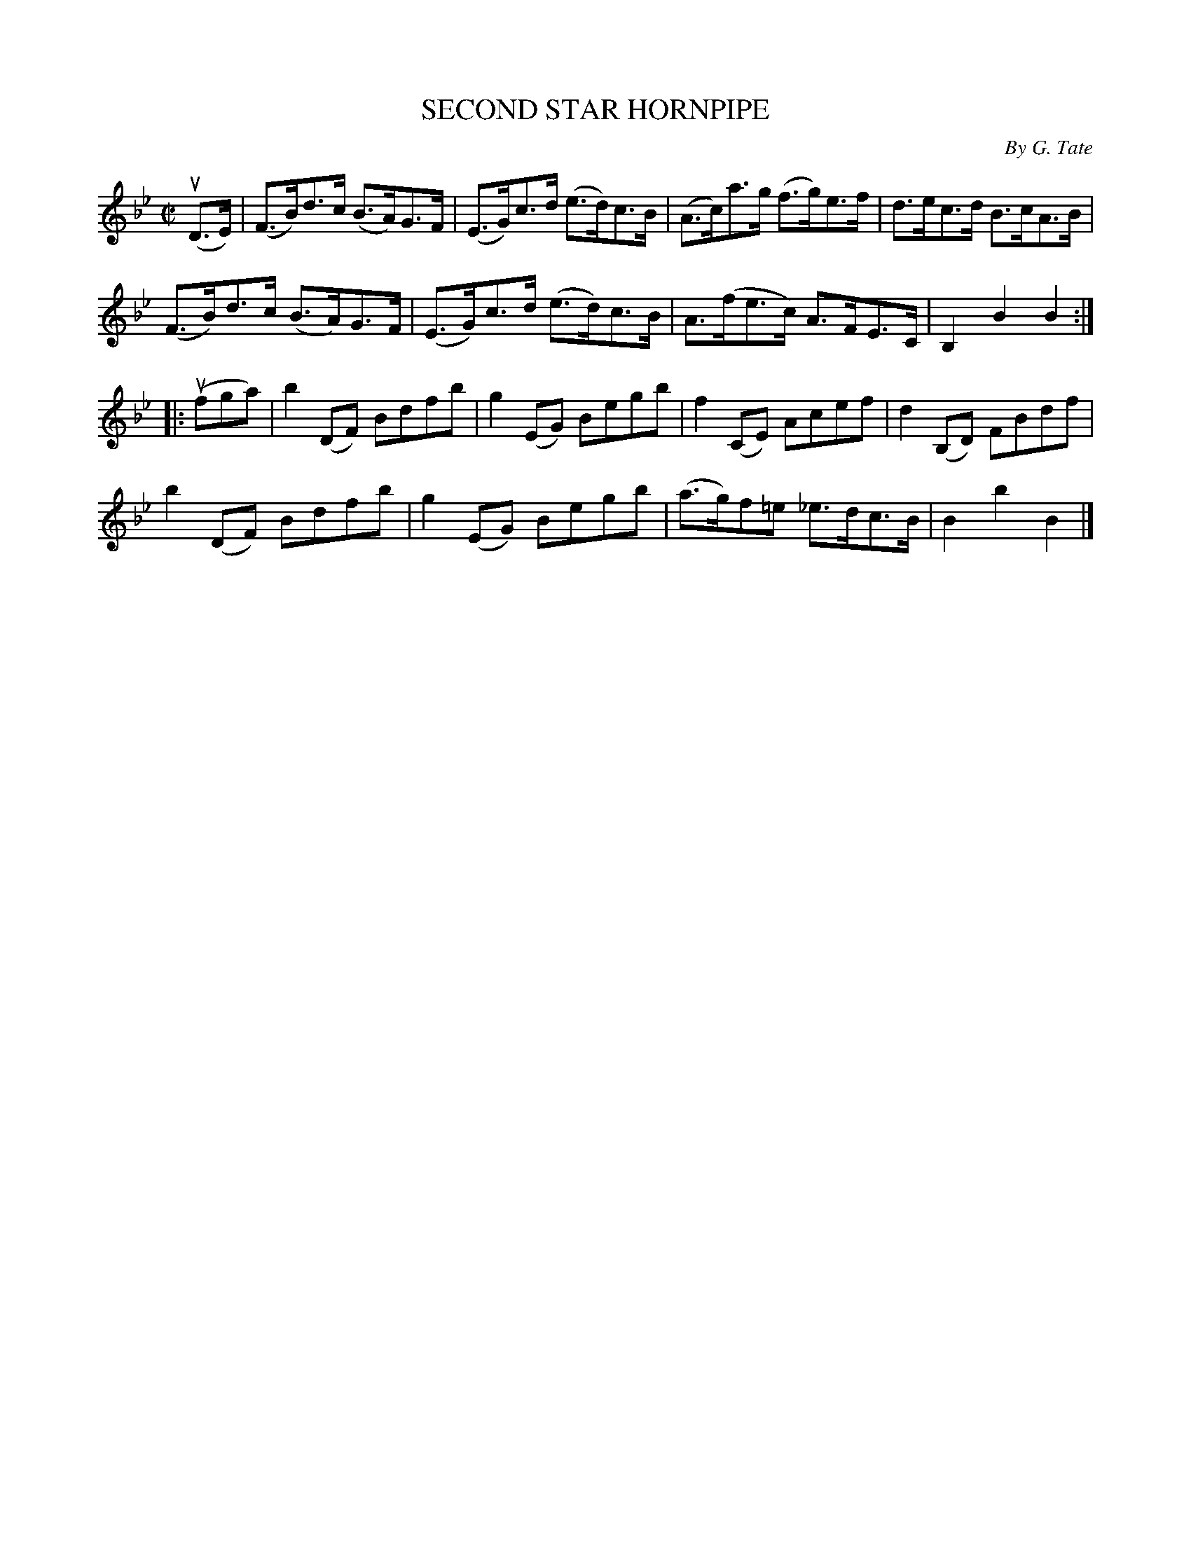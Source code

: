 X: 21091
T: SECOND STAR HORNPIPE
C: By G. Tate
R: hornpipe
B: K\"ohler's Violin Repository, v.2, 1885 p.109 #1
F: http://www.archive.org/details/klersviolinrepos02rugg
N: The 2nd part has a begin-repeat but no end-repeat.
Z: 2012 John Chambers <jc:trillian.mit.edu>
M: C|
L: 1/8
K: Bb
(uD>E) |\
(F>B)d>c (B>A)G>F | (E>G)c>d (e>d)c>B | (A>c)a>g (f>g)e>f | d>ec>d B>cA>B |
(F>B)d>c (B>A)G>F | (E>G)c>d (e>d)c>B | A>(fe>c) A>FE>C | B,2B2 B2 :|
|: (ufga) |\
b2(DF) Bdfb | g2(EG) Begb | f2(CE) Acef | d2(B,D) FBdf |
b2(DF) Bdfb | g2(EG) Begb | (a>g)f=e _e>dc>B | B2b2 B2 |]
